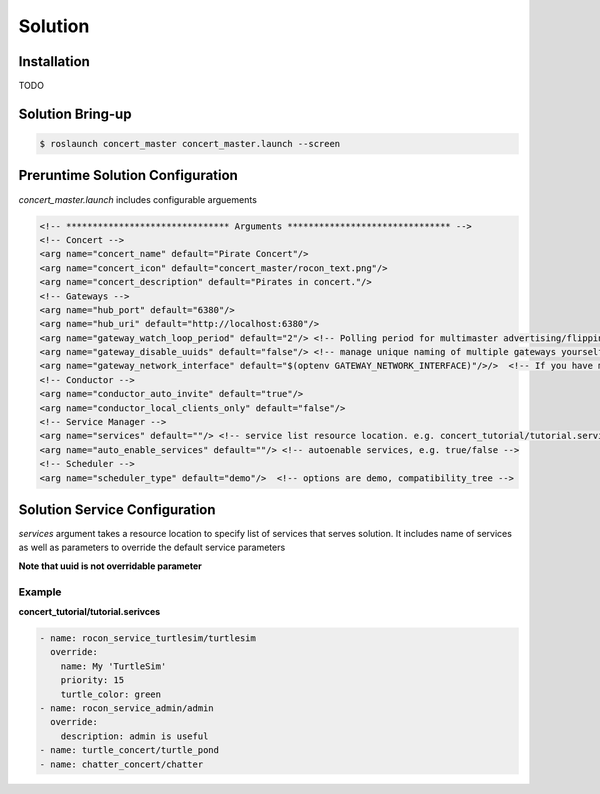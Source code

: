 Solution
========

Installation
------------

TODO 


Solution Bring-up
-----------------

.. code-block:: bash

    $ roslaunch concert_master concert_master.launch --screen


Preruntime Solution Configuration
---------------------------------

*concert_master.launch* includes configurable arguements

.. code-block:: xml
  
    <!-- ******************************* Arguments ******************************* -->
    <!-- Concert -->
    <arg name="concert_name" default="Pirate Concert"/>
    <arg name="concert_icon" default="concert_master/rocon_text.png"/>
    <arg name="concert_description" default="Pirates in concert."/>
    <!-- Gateways -->
    <arg name="hub_port" default="6380"/>
    <arg name="hub_uri" default="http://localhost:6380"/>
    <arg name="gateway_watch_loop_period" default="2"/> <!-- Polling period for multimaster advertising/flipping -->
    <arg name="gateway_disable_uuids" default="false"/> <!-- manage unique naming of multiple gateways yourself -->
    <arg name="gateway_network_interface" default="$(optenv GATEWAY_NETWORK_INTERFACE)"/>/>  <!-- If you have multiple n
    <!-- Conductor -->
    <arg name="conductor_auto_invite" default="true"/>
    <arg name="conductor_local_clients_only" default="false"/>
    <!-- Service Manager -->
    <arg name="services" default=""/> <!-- service list resource location. e.g. concert_tutorial/tutorial.services --> 
    <arg name="auto_enable_services" default=""/> <!-- autoenable services, e.g. true/false -->
    <!-- Scheduler -->
    <arg name="scheduler_type" default="demo"/>  <!-- options are demo, compatibility_tree -->



Solution Service Configuration
------------------------------

*services* argument takes a resource location to specify list of services that serves solution. It includes name of services as well as parameters to override the default service parameters

**Note that uuid is not overridable parameter** 


Example
^^^^^^^

**concert_tutorial/tutorial.serivces**

.. code-block:: yaml
  
    - name: rocon_service_turtlesim/turtlesim
      override:
        name: My 'TurtleSim'
        priority: 15
        turtle_color: green
    - name: rocon_service_admin/admin
      override:
        description: admin is useful
    - name: turtle_concert/turtle_pond
    - name: chatter_concert/chatter
